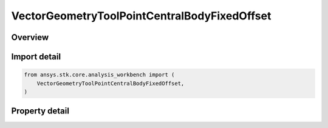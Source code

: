 VectorGeometryToolPointCentralBodyFixedOffset
=============================================

.. py:class:: ansys.stk.core.analysis_workbench.VectorGeometryToolPointCentralBodyFixedOffset

   Bases: :py:class:`~ansys.stk.core.analysis_workbench.IAnalysisWorkbenchComponent`, :py:class:`~ansys.stk.core.analysis_workbench.IAnalysisWorkbenchComponentTimeProperties`, :py:class:`~ansys.stk.core.analysis_workbench.IVectorGeometryToolPoint`

   Point specified by fixed components with respect to central body.

.. py:currentmodule:: VectorGeometryToolPointCentralBodyFixedOffset

Overview
--------

.. tab-set::

    .. tab-item:: Properties

        .. list-table::
            :header-rows: 0
            :widths: auto

            * - :py:attr:`~ansys.stk.core.analysis_workbench.VectorGeometryToolPointCentralBodyFixedOffset.central_body`
              - Get the central body.
            * - :py:attr:`~ansys.stk.core.analysis_workbench.VectorGeometryToolPointCentralBodyFixedOffset.reference_shape`
              - Choose the point height's reference. Available options are central body ellipsoid (WSG84), terrain or Mean Sea Level.
            * - :py:attr:`~ansys.stk.core.analysis_workbench.VectorGeometryToolPointCentralBodyFixedOffset.position`
              - A position of the point fixed on the central body.



Import detail
-------------

.. code-block:: python

    from ansys.stk.core.analysis_workbench import (
        VectorGeometryToolPointCentralBodyFixedOffset,
    )


Property detail
---------------

.. py:property:: central_body
    :canonical: ansys.stk.core.analysis_workbench.VectorGeometryToolPointCentralBodyFixedOffset.central_body
    :type: str

    Get the central body.

.. py:property:: reference_shape
    :canonical: ansys.stk.core.analysis_workbench.VectorGeometryToolPointCentralBodyFixedOffset.reference_shape
    :type: SurfaceReferenceShapeType

    Choose the point height's reference. Available options are central body ellipsoid (WSG84), terrain or Mean Sea Level.

.. py:property:: position
    :canonical: ansys.stk.core.analysis_workbench.VectorGeometryToolPointCentralBodyFixedOffset.position
    :type: IPosition

    A position of the point fixed on the central body.


